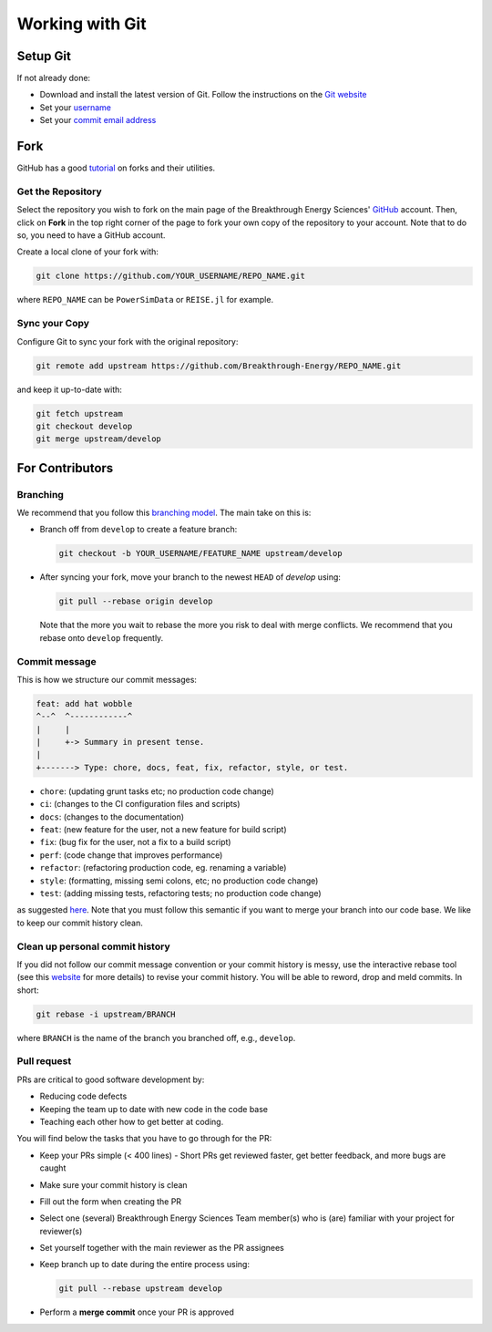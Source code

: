 Working with Git
================


Setup Git
---------
If not already done:

+ Download and install the latest version of Git. Follow the instructions on the
  `Git website <https://git-scm.com/downloads>`_
+ Set your `username
  <https://docs.github.com/en/github/getting-started-with-github/setting-your-username-in-git>`_
+ Set your `commit email address
  <https://docs.github.com/en/github/setting-up-and-managing-your-github-user-account/setting-your-commit-email-address>`_


Fork
----
GitHub has a good `tutorial <https://docs.github.com/en/free-pro-team@latest/github/getting-started-with-github/fork-a-repo>`_ on forks and their utilities.


Get the Repository
++++++++++++++++++
Select the repository you wish to fork on the main page of the Breakthrough Energy
Sciences' `GitHub <https://github.com/Breakthrough-Energy>`_ account. Then, click on
**Fork** in the top right corner of the page to fork your own copy of the repository
to your account. Note that to do so, you need to have a GitHub account.

Create a local clone of your fork with:

.. code-block:: console

    git clone https://github.com/YOUR_USERNAME/REPO_NAME.git

where ``REPO_NAME`` can be ``PowerSimData`` or ``REISE.jl`` for example.


Sync your Copy
++++++++++++++
Configure Git to sync your fork with the original repository:

.. code-block:: console

    git remote add upstream https://github.com/Breakthrough-Energy/REPO_NAME.git

and keep it up-to-date with:

.. code-block:: console

    git fetch upstream
    git checkout develop
    git merge upstream/develop


For Contributors
----------------
Branching
+++++++++
We recommend that you follow this `branching model
<https://nvie.com/posts/a-successful-git-branching-model/>`_. The main take on this is:

+ Branch off from ``develop`` to create a feature branch:

  .. code-block:: console

      git checkout -b YOUR_USERNAME/FEATURE_NAME upstream/develop

+ After syncing your fork, move your branch to the newest ``HEAD`` of `develop` using:

  .. code-block:: console

      git pull --rebase origin develop

  Note that the more you wait to rebase the more you risk to deal with merge conflicts.
  We recommend that you rebase onto ``develop`` frequently.


Commit message
++++++++++++++
This is how we structure our commit messages:

.. code-block:: console

    feat: add hat wobble
    ^--^  ^------------^
    |     |
    |     +-> Summary in present tense.
    |
    +-------> Type: chore, docs, feat, fix, refactor, style, or test.


+ ``chore``: (updating grunt tasks etc; no production code change)
+ ``ci``: (changes to the CI configuration files and scripts)
+ ``docs``: (changes to the documentation)
+ ``feat``: (new feature for the user, not a new feature for build script)
+ ``fix``: (bug fix for the user, not a fix to a build script)
+ ``perf``: (code change that improves performance)
+ ``refactor``: (refactoring production code, eg. renaming a variable)
+ ``style``: (formatting, missing semi colons, etc; no production code change)
+ ``test``: (adding missing tests, refactoring tests; no production code change)

as suggested `here <https://seesparkbox.com/foundry/semantic_commit_messages>`_. Note
that you must follow this semantic if you want to merge your branch into our code base.
We like to keep our commit history clean.


Clean up personal commit history
++++++++++++++++++++++++++++++++
If you did not follow our commit message convention or your commit history is messy,
use the interactive rebase tool (see this `website
<https://git-scm.com/book/en/v2/Git-Tools-Rewriting-History>`_ for more details) to
revise your commit history. You will be able to reword, drop and meld commits. In short:

.. code-block:: console

    git rebase -i upstream/BRANCH

where ``BRANCH`` is the name of the branch you branched off, e.g., ``develop``.


Pull request
++++++++++++
PRs are critical to good software development by:

+ Reducing code defects
+ Keeping the team up to date with new code in the code base
+ Teaching each other how to get better at coding.

You will find below the tasks that you have to go through for the PR:

+ Keep your PRs simple (< 400 lines) - Short PRs get reviewed faster, get better
  feedback, and more bugs are caught
+ Make sure your commit history is clean
+ Fill out the form when creating the PR
+ Select one (several) Breakthrough Energy Sciences Team member(s) who is (are)
  familiar with your project for reviewer(s)
+ Set yourself together with the main reviewer as the PR assignees
+ Keep branch up to date during the entire process using:

  .. code-block:: console

      git pull --rebase upstream develop
+ Perform a **merge commit** once your PR is approved
